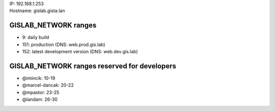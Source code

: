 | IP: 192.168.1.253
| Hostname: gislab.gista.lan

GISLAB\_NETWORK ranges
~~~~~~~~~~~~~~~~~~~~~~

-  9: daily build
-  151: production (DNS: web.prod.gis.lab)
-  152: latest development version (DNS: web.dev.gis.lab)

GISLAB\_NETWORK ranges reserved for developers
~~~~~~~~~~~~~~~~~~~~~~~~~~~~~~~~~~~~~~~~~~~~~~

-  @imincik: 10-19
-  @marcel-dancak: 20-22
-  @mpastor: 23-25
-  @landam: 26-30

